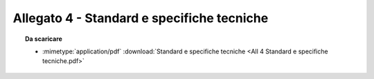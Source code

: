 Allegato 4 - Standard e specifiche tecniche
=====================================================================================



.. topic:: Da scaricare
   :class: useful-docs

   - :mimetype:`application/pdf` :download:`Standard e specifiche tecniche
     <All 4 Standard e specifiche tecniche.pdf>`
